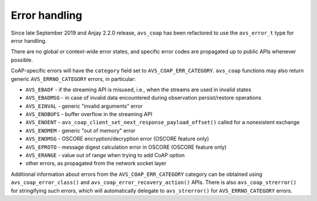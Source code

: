 ..
   Copyright 2017-2022 AVSystem <avsystem@avsystem.com>
   AVSystem CoAP library
   All rights reserved.

   Licensed under the AVSystem-5-clause License.
   See the attached LICENSE file for details.

Error handling
==============

Since late September 2019 and Anjay 2.2.0 release, ``avs_coap`` has been
refactored to use the ``avs_error_t`` type for error handling.

There are no global or context-wide error states, and specific error codes are
propagated up to public APIs whenever possible.

CoAP-specific errors will have the ``category`` field set to
``AVS_COAP_ERR_CATEGORY``. ``avs_coap`` functions may also return generic
``AVS_ERRNO_CATEGORY`` errors, in particular:

- ``AVS_EBADF`` - if the streaming API is misused, i.e., when the streams are
  used in invalid states
- ``AVS_EBADMSG`` - in case of invalid data encountered during observation
  persist/restore operations
- ``AVS_EINVAL`` - generic "invalid arguments" error
- ``AVS_ENOBUFS`` - buffer overflow in the streaming API
- ``AVS_ENOENT`` - ``avs_coap_client_set_next_response_payload_offset()`` called
  for a nonexistent exchange
- ``AVS_ENOMEM`` - generic "out of memory" error
- ``AVS_ENOMSG`` - OSCORE encryption/decryption error (OSCORE feature only)
- ``AVS_EPROTO`` - message digest calculation error in OSCORE (OSCORE feature only)
- ``AVS_ERANGE`` - value out of range when trying to add CoAP option
- other errors, as propagated from the network socket layer

Additional information about errors from the ``AVS_COAP_ERR_CATEGORY`` category
can be obtained using ``avs_coap_error_class()`` and
``avs_coap_error_recovery_action()`` APIs. There is also ``avs_coap_strerror()``
for stringifying such errors, which will automatically delegate to
``avs_strerror()`` for ``AVS_ERRNO_CATEGORY`` errors.
